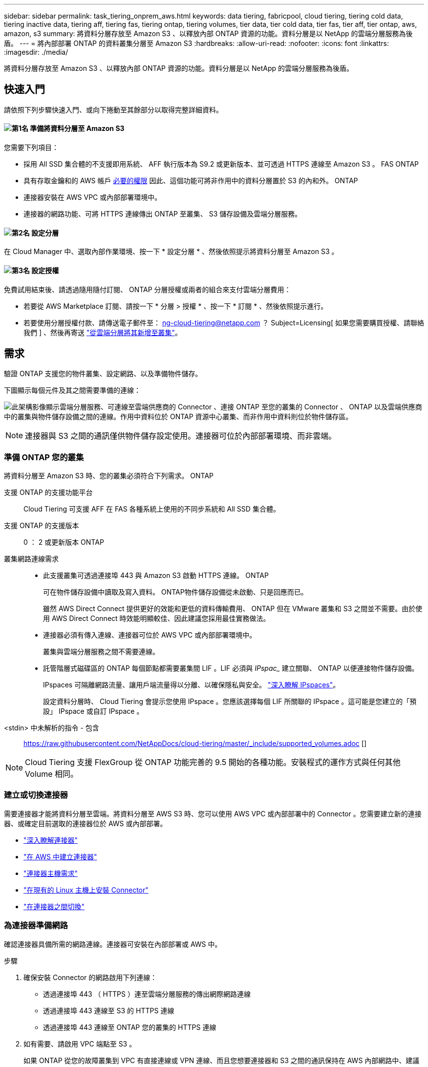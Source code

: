 ---
sidebar: sidebar 
permalink: task_tiering_onprem_aws.html 
keywords: data tiering, fabricpool, cloud tiering, tiering cold data, tiering inactive data, tiering aff, tiering fas, tiering ontap, tiering volumes, tier data, tier cold data, tier fas, tier aff, tier ontap, aws, amazon, s3 
summary: 將資料分層存放至 Amazon S3 、以釋放內部 ONTAP 資源的功能。資料分層是以 NetApp 的雲端分層服務為後盾。 
---
= 將內部部署 ONTAP 的資料叢集分層至 Amazon S3
:hardbreaks:
:allow-uri-read: 
:nofooter: 
:icons: font
:linkattrs: 
:imagesdir: ./media/


[role="lead"]
將資料分層存放至 Amazon S3 、以釋放內部 ONTAP 資源的功能。資料分層是以 NetApp 的雲端分層服務為後盾。



== 快速入門

請依照下列步驟快速入門、或向下捲動至其餘部分以取得完整詳細資料。



==== image:number1.png["第1名"] 準備將資料分層至 Amazon S3

[role="quick-margin-para"]
您需要下列項目：

[role="quick-margin-list"]
* 採用 All SSD 集合體的不支援即用系統、 AFF 執行版本為 S9.2 或更新版本、並可透過 HTTPS 連線至 Amazon S3 。 FAS ONTAP
* 具有存取金鑰和的 AWS 帳戶 <<準備 Amazon S3,必要的權限>> 因此、這個功能可將非作用中的資料分層置於 S3 的內和外。 ONTAP
* 連接器安裝在 AWS VPC 或內部部署環境中。
* 連接器的網路功能、可將 HTTPS 連線傳出 ONTAP 至叢集、 S3 儲存設備及雲端分層服務。




==== image:number2.png["第2名"] 設定分層

[role="quick-margin-para"]
在 Cloud Manager 中、選取內部作業環境、按一下 * 設定分層 * 、然後依照提示將資料分層至 Amazon S3 。



==== image:number3.png["第3名"] 設定授權

[role="quick-margin-para"]
免費試用結束後、請透過隨用隨付訂閱、 ONTAP 分層授權或兩者的組合來支付雲端分層費用：

[role="quick-margin-list"]
* 若要從 AWS Marketplace 訂閱、請按一下 * 分層 > 授權 * 、按一下 * 訂閱 * 、然後依照提示進行。
* 若要使用分層授權付款、請傳送電子郵件至： ng-cloud-tiering@netapp.com ？ Subject=Licensing[ 如果您需要購買授權、請聯絡我們 ] 、然後再寄送 link:task_licensing_cloud_tiering.html["從雲端分層將其新增至叢集"]。




== 需求

驗證 ONTAP 支援您的物件叢集、設定網路、以及準備物件儲存。

下圖顯示每個元件及其之間需要準備的連線：

image:diagram_cloud_tiering_aws.png["此架構影像顯示雲端分層服務、可連線至雲端供應商的 Connector 、連接 ONTAP 至您的叢集的 Connector 、 ONTAP 以及雲端供應商中的叢集與物件儲存設備之間的連線。作用中資料位於 ONTAP 資源中心叢集、而非作用中資料則位於物件儲存區。"]


NOTE: 連接器與 S3 之間的通訊僅供物件儲存設定使用。連接器可位於內部部署環境、而非雲端。



=== 準備 ONTAP 您的叢集

將資料分層至 Amazon S3 時、您的叢集必須符合下列需求。 ONTAP

支援 ONTAP 的支援功能平台:: Cloud Tiering 可支援 AFF 在 FAS 各種系統上使用的不同步系統和 All SSD 集合體。
支援 ONTAP 的支援版本:: 0 ： 2 或更新版本 ONTAP
叢集網路連線需求::
+
--
* 此支援叢集可透過連接埠 443 與 Amazon S3 啟動 HTTPS 連線。 ONTAP
+
可在物件儲存設備中讀取及寫入資料。 ONTAP物件儲存設備從未啟動、只是回應而已。

+
雖然 AWS Direct Connect 提供更好的效能和更低的資料傳輸費用、 ONTAP 但在 VMware 叢集和 S3 之間並不需要。由於使用 AWS Direct Connect 時效能明顯較佳、因此建議您採用最佳實務做法。

* 連接器必須有傳入連線、連接器可位於 AWS VPC 或內部部署環境中。
+
叢集與雲端分層服務之間不需要連線。

* 託管階層式磁碟區的 ONTAP 每個節點都需要叢集間 LIF 。LIF 必須與 _IPspac__ 建立關聯、 ONTAP 以便連接物件儲存設備。
+
IPspaces 可隔離網路流量、讓用戶端流量得以分離、以確保隱私與安全。 http://docs.netapp.com/ontap-9/topic/com.netapp.doc.dot-cm-nmg/GUID-69120CF0-F188-434F-913E-33ACB8751A5D.html["深入瞭解 IPspaces"^]。

+
設定資料分層時、 Cloud Tiering 會提示您使用 IPspace 。您應該選擇每個 LIF 所關聯的 IPspace 。這可能是您建立的「預設」 IPspace 或自訂 IPspace 。



--


<stdin> 中未解析的指令 - 包含:: https://raw.githubusercontent.com/NetAppDocs/cloud-tiering/master/_include/supported_volumes.adoc []


NOTE: Cloud Tiering 支援 FlexGroup 從 ONTAP 功能完善的 9.5 開始的各種功能。安裝程式的運作方式與任何其他 Volume 相同。



=== 建立或切換連接器

需要連接器才能將資料分層至雲端。將資料分層至 AWS S3 時、您可以使用 AWS VPC 或內部部署中的 Connector 。您需要建立新的連接器、或確定目前選取的連接器位於 AWS 或內部部署。

* link:concept_connectors.html["深入瞭解連接器"]
* link:task_creating_connectors_aws.html["在 AWS 中建立連接器"]
* link:reference_cloud_mgr_reqs.html["連接器主機需求"]
* link:task_sync_installing_linux.html["在現有的 Linux 主機上安裝 Connector"]
* link:task_managing_connectors.html["在連接器之間切換"]




=== 為連接器準備網路

確認連接器具備所需的網路連線。連接器可安裝在內部部署或 AWS 中。

.步驟
. 確保安裝 Connector 的網路啟用下列連線：
+
** 透過連接埠 443 （ HTTPS ）連至雲端分層服務的傳出網際網路連線
** 透過連接埠 443 連線至 S3 的 HTTPS 連線
** 透過連接埠 443 連線至 ONTAP 您的叢集的 HTTPS 連線


. 如有需要、請啟用 VPC 端點至 S3 。
+
如果 ONTAP 從您的故障叢集到 VPC 有直接連線或 VPN 連線、而且您想要連接器和 S3 之間的通訊保持在 AWS 內部網路中、建議使用 VPC 端點到 S3 。





=== 準備 Amazon S3

當您設定資料分層至新叢集時、系統會提示您建立 S3 儲存區、或在設定 Connector 的 AWS 帳戶中選取現有的 S3 儲存區。

AWS 帳戶必須具有權限、並有存取金鑰、您可以在 Cloud Tiering 中輸入。這個支援功能叢集使用存取金鑰來將資料分層進出 S3 。 ONTAP

.步驟
. 為 IAM 使用者提供下列權限：
+
[source, json]
----
"s3:ListAllMyBuckets",
"s3:ListBucket",
"s3:GetBucketLocation",
"s3:GetObject",
"s3:PutObject",
"s3:DeleteObject"
----
+
https://docs.aws.amazon.com/IAM/latest/UserGuide/id_roles_create_for-user.html["AWS 文件：建立角色、將權限委派給 IAM 使用者"^]

. 建立或尋找存取金鑰。
+
Cloud Tiering 會將存取金鑰傳遞至 ONTAP 該叢集。認證資料不會儲存在雲端分層服務中。

+
https://docs.aws.amazon.com/IAM/latest/UserGuide/id_credentials_access-keys.html["AWS 文件：管理 IAM 使用者的存取金鑰"^]





== 將第一個叢集的非作用中資料分層至 Amazon S3

準備好 AWS 環境之後、請從第一個叢集開始分層處理非作用中資料。

.您需要的產品
* link:task_discovering_ontap.html["內部部署工作環境"]。
* 具備所需 S3 權限的 IAM 使用者的 AWS 存取金鑰。


.步驟
. 選取內部叢集。
. 按一下 * 設定分層 * 。
+
image:screenshot_setup_tiering_onprem.gif["螢幕擷取畫面顯示選取內部 ONTAP 環境後、畫面右側會出現「設定分層」選項。"]

+
您現在已在分層儀表板上。

. 按一下叢集旁的 * 設定分層 * 。
. 完成「 * 分層設定 * 」頁面上的步驟：
+
.. * S3 Bucket * ：新增 S3 儲存區或選取以前置字元 _Fabric 集區 _ 開頭的現有 S3 儲存區、然後按一下 * 繼續 * 。
+
因為連接器的 IAM 原則可讓執行個體在以該確切字首命名的儲存區上執行 S3 動作、所以需要使用 _Fabric 資源池 _ 字首。

+
例如、您可以將 S3 Bucket 網路資源池命名為 AFF1 、其中 AFF1 是叢集的名稱。

.. * 儲存類別 * ：選取您要在 30 天後轉換資料的 S3 儲存類別、然後按一下 * 繼續 * 。
+
如果您選擇「 Standard （標準）」、則資料會保留在該儲存類別中。

.. * 認證 * ：輸入具有所需 S3 權限之 IAM 使用者的存取金鑰 ID 和秘密金鑰。
+
IAM 使用者必須與您在「 * S3 Bucket * 」頁面上選取或建立的儲存區位於相同的 AWS 帳戶中。

.. * 叢集網路 * ：選取 ONTAP 要用於連接物件儲存設備的 IPspace 、然後按一下 * 繼續 * 。
+
選擇正確的 IPspace 、可確保 Cloud Tiering 能夠設定從 ONTAP 效益到雲端供應商物件儲存的連線。



. 按一下 * 繼續 * 以選取您要分層的磁碟區。
. 在「 * 層級磁碟區 * 」頁面上、為每個磁碟區設定分層。按一下 image:screenshot_edit_icon.gif["表格中每一列結尾的編輯圖示快照、用於分層磁碟區"] 圖示、選取分層原則（可選擇調整冷卻天數）、然後按一下「 * 套用 * 」。
+
link:concept_cloud_tiering.html#volume-tiering-policies["深入瞭解磁碟區分層原則"]。

+
image:https://docs.netapp.com/us-en/cloud-tiering/media/screenshot_volumes_select.gif["顯示「選取來源磁碟區」頁面中所選磁碟區的快照。"]



.結果
您已成功設定從叢集上的磁碟區到 S3 物件儲存區的資料分層。

.接下來呢？
link:task_licensing_cloud_tiering.html["請務必從雲端分層服務訂閱"]。

您也可以新增其他叢集、或檢閱叢集上作用中和非作用中資料的相關資訊。如需詳細資訊、請參閱 link:task_managing_tiering.html["從叢集管理資料分層"]。
